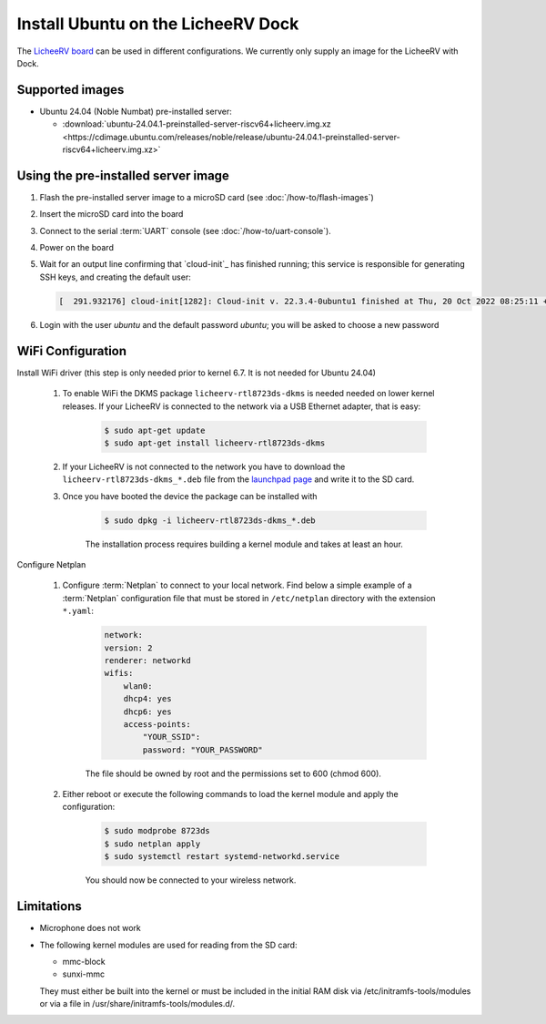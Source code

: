 ===================================
Install Ubuntu on the LicheeRV Dock
===================================

The `LicheeRV board`_ can be used in different configurations. We currently only supply an image for the LicheeRV with Dock.


Supported images
================

* Ubuntu 24.04 (Noble Numbat) pre-installed server:

  - :download:`ubuntu-24.04.1-preinstalled-server-riscv64+licheerv.img.xz <https://cdimage.ubuntu.com/releases/noble/release/ubuntu-24.04.1-preinstalled-server-riscv64+licheerv.img.xz>`


Using the pre-installed server image
====================================

#. Flash the pre-installed server image to a microSD card (see
   :doc:`/how-to/flash-images`)

#. Insert the microSD card into the board

#. Connect to the serial :term:`UART` console (see :doc:`/how-to/uart-console`).

#. Power on the board

#. Wait for an output line confirming that `cloud-init`_ has finished running;
   this service is responsible for generating SSH keys, and creating the
   default user:

   .. code-block:: text

        [  291.932176] cloud-init[1282]: Cloud-init v. 22.3.4-0ubuntu1 finished at Thu, 20 Oct 2022 08:25:11 +0000. Datasource DataSourceNoCloud [seed=/var/lib/cloud/seed/nocloud-net][dsmode=net].  Up 291.79 seconds


#. Login with the user *ubuntu* and the default password *ubuntu*; you will be
   asked to choose a new password


WiFi Configuration
==================

Install WiFi driver (this step is only needed prior to kernel 6.7. It is not needed for Ubuntu 24.04)

    #. To enable WiFi the DKMS package ``licheerv-rtl8723ds-dkms`` is needed needed on lower kernel releases. If your LicheeRV is connected to the network via a USB Ethernet adapter, that is easy:
    
        .. code-block:: text

            $ sudo apt-get update
            $ sudo apt-get install licheerv-rtl8723ds-dkms

    #. If your LicheeRV is not connected to the network you have to download the ``licheerv-rtl8723ds-dkms_*.deb`` file from the `launchpad page <https://launchpad.net/ubuntu/+source/licheerv-rtl8723ds-dkms>`_ and write it to the SD card.

    #. Once you have booted the device the package can be installed with

        .. code-block:: text
            
            $ sudo dpkg -i licheerv-rtl8723ds-dkms_*.deb

        The installation process requires building a kernel module and takes at least an hour.

Configure Netplan

    #. Configure :term:`Netplan` to connect to your local network. Find below a simple example of a :term:`Netplan` configuration file that must be stored in ``/etc/netplan`` directory with the extension ``*.yaml``:
    
        .. code-block:: text

            network:
            version: 2
            renderer: networkd
            wifis:
                wlan0:
                dhcp4: yes
                dhcp6: yes
                access-points:
                    "YOUR_SSID":
                    password: "YOUR_PASSWORD"

        The file should be owned by root and the permissions set to 600 (chmod 600).
    
    #. Either reboot or execute the following commands to load the kernel module and apply the configuration:

        .. code-block:: text

            $ sudo modprobe 8723ds
            $ sudo netplan apply
            $ sudo systemctl restart systemd-networkd.service

        You should now be connected to your wireless network.


Limitations
===========

* Microphone does not work

* The following kernel modules are used for reading from the SD card:

  * mmc-block

  * sunxi-mmc

  They must either be built into the kernel or must be included in the initial
  RAM disk via /etc/initramfs-tools/modules or via a file in
  /usr/share/initramfs-tools/modules.d/.


.. _LicheeRV board: https://wiki.sipeed.com/hardware/en/lichee/RV/Dock.html
